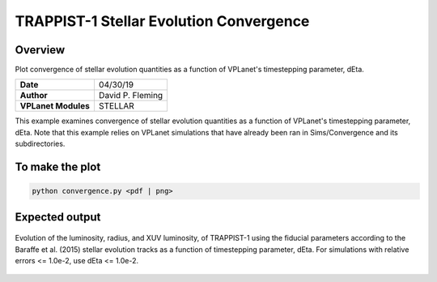 TRAPPIST-1 Stellar Evolution Convergence
========================================

Overview
--------

Plot convergence of stellar evolution quantities as a function of VPLanet's
timestepping parameter, dEta.

===================   ============
**Date**              04/30/19
**Author**            David P. Fleming
**VPLanet Modules**   STELLAR
===================   ============

This example examines convergence of stellar evolution quantities as a function
of VPLanet's timestepping parameter, dEta. Note that this example relies on
VPLanet simulations that have already been ran in Sims/Convergence and its
subdirectories.

To make the plot
----------------

.. code-block:: bash

    python convergence.py <pdf | png>


Expected output
---------------

.. figure:: trappist1Convergence.png
   :width: 600px
   :align: center

   Evolution of the luminosity, radius, and XUV luminosity, of TRAPPIST-1 using
   the fiducial parameters according to the Baraffe et al. (2015) stellar
   evolution tracks as a function of timestepping parameter, dEta. For simulations
   with relative errors <= 1.0e-2, use dEta <= 1.0e-2.
